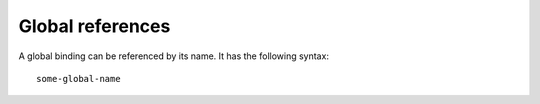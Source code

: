 Global references
=================

A global binding can be referenced by its name. It has the following syntax::

    some-global-name